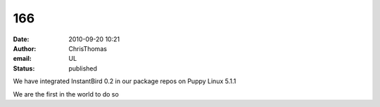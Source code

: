 166
###
:date: 2010-09-20 10:21
:author: ChrisThomas
:email: UL
:status: published

We have integrated InstantBird 0.2 in our package repos on Puppy Linux 5.1.1

We are the first in the world to do so
